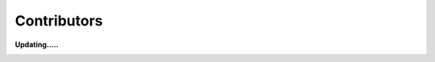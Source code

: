 Contributors
----------------

.. |frog| image:: image/frog.gif
    :height: 20px
    :width: 24px
    :alt: mô tả emoji

.. |rainbowfrog| image:: image/rainbowfrog.gif
    :height: 20px
    :width: 24px
    :alt: mô tả emoji

.. |loading| image:: image/loadingcircle.gif
    :height: 500px
    :width: 500px
    :alt: mô tả emoji

**Updating.....** |frog| |rainbowfrog| 

|loading|